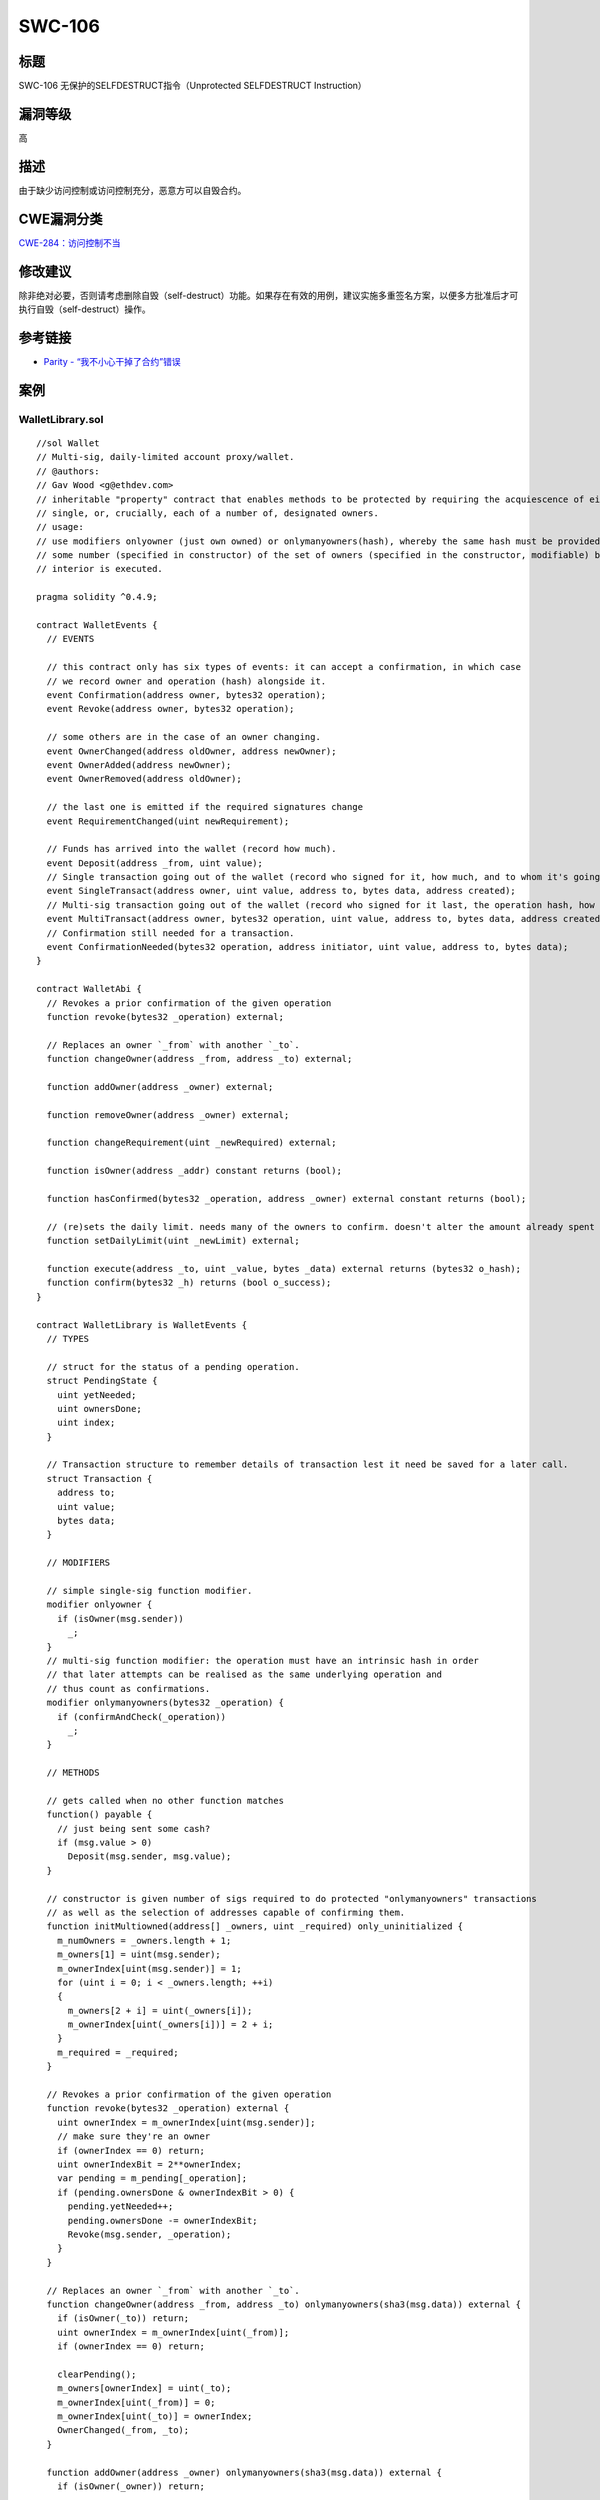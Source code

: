 SWC-106
========

标题
----

SWC-106 无保护的SELFDESTRUCT指令（Unprotected SELFDESTRUCT Instruction）

漏洞等级
--------

高

描述
----

由于缺少访问控制或访问控制充分，恶意方可以自毁合约。

CWE漏洞分类
-----------

`CWE-284：访问控制不当 <https://cwe.mitre.org/data/definitions/284.html>`__

修改建议
--------

除非绝对必要，否则请考虑删除自毁（self-destruct）功能。如果存在有效的用例，建议实施多重签名方案，以便多方批准后才可执行自毁（self-destruct）操作。

参考链接
--------

-  `Parity -
   “我不小心干掉了合约”错误 <https://www.parity.io/a-postmortem-on-the-parity-multi-sig-library-self-destruct/>`__

案例
----

WalletLibrary.sol
~~~~~~~~~~~~~~~~~

::

   //sol Wallet
   // Multi-sig, daily-limited account proxy/wallet.
   // @authors:
   // Gav Wood <g@ethdev.com>
   // inheritable "property" contract that enables methods to be protected by requiring the acquiescence of either a
   // single, or, crucially, each of a number of, designated owners.
   // usage:
   // use modifiers onlyowner (just own owned) or onlymanyowners(hash), whereby the same hash must be provided by
   // some number (specified in constructor) of the set of owners (specified in the constructor, modifiable) before the
   // interior is executed.

   pragma solidity ^0.4.9;

   contract WalletEvents {
     // EVENTS

     // this contract only has six types of events: it can accept a confirmation, in which case
     // we record owner and operation (hash) alongside it.
     event Confirmation(address owner, bytes32 operation);
     event Revoke(address owner, bytes32 operation);

     // some others are in the case of an owner changing.
     event OwnerChanged(address oldOwner, address newOwner);
     event OwnerAdded(address newOwner);
     event OwnerRemoved(address oldOwner);

     // the last one is emitted if the required signatures change
     event RequirementChanged(uint newRequirement);

     // Funds has arrived into the wallet (record how much).
     event Deposit(address _from, uint value);
     // Single transaction going out of the wallet (record who signed for it, how much, and to whom it's going).
     event SingleTransact(address owner, uint value, address to, bytes data, address created);
     // Multi-sig transaction going out of the wallet (record who signed for it last, the operation hash, how much, and to whom it's going).
     event MultiTransact(address owner, bytes32 operation, uint value, address to, bytes data, address created);
     // Confirmation still needed for a transaction.
     event ConfirmationNeeded(bytes32 operation, address initiator, uint value, address to, bytes data);
   }

   contract WalletAbi {
     // Revokes a prior confirmation of the given operation
     function revoke(bytes32 _operation) external;

     // Replaces an owner `_from` with another `_to`.
     function changeOwner(address _from, address _to) external;

     function addOwner(address _owner) external;

     function removeOwner(address _owner) external;

     function changeRequirement(uint _newRequired) external;

     function isOwner(address _addr) constant returns (bool);

     function hasConfirmed(bytes32 _operation, address _owner) external constant returns (bool);

     // (re)sets the daily limit. needs many of the owners to confirm. doesn't alter the amount already spent today.
     function setDailyLimit(uint _newLimit) external;

     function execute(address _to, uint _value, bytes _data) external returns (bytes32 o_hash);
     function confirm(bytes32 _h) returns (bool o_success);
   }

   contract WalletLibrary is WalletEvents {
     // TYPES

     // struct for the status of a pending operation.
     struct PendingState {
       uint yetNeeded;
       uint ownersDone;
       uint index;
     }

     // Transaction structure to remember details of transaction lest it need be saved for a later call.
     struct Transaction {
       address to;
       uint value;
       bytes data;
     }

     // MODIFIERS

     // simple single-sig function modifier.
     modifier onlyowner {
       if (isOwner(msg.sender))
         _;
     }
     // multi-sig function modifier: the operation must have an intrinsic hash in order
     // that later attempts can be realised as the same underlying operation and
     // thus count as confirmations.
     modifier onlymanyowners(bytes32 _operation) {
       if (confirmAndCheck(_operation))
         _;
     }

     // METHODS

     // gets called when no other function matches
     function() payable {
       // just being sent some cash?
       if (msg.value > 0)
         Deposit(msg.sender, msg.value);
     }

     // constructor is given number of sigs required to do protected "onlymanyowners" transactions
     // as well as the selection of addresses capable of confirming them.
     function initMultiowned(address[] _owners, uint _required) only_uninitialized {
       m_numOwners = _owners.length + 1;
       m_owners[1] = uint(msg.sender);
       m_ownerIndex[uint(msg.sender)] = 1;
       for (uint i = 0; i < _owners.length; ++i)
       {
         m_owners[2 + i] = uint(_owners[i]);
         m_ownerIndex[uint(_owners[i])] = 2 + i;
       }
       m_required = _required;
     }

     // Revokes a prior confirmation of the given operation
     function revoke(bytes32 _operation) external {
       uint ownerIndex = m_ownerIndex[uint(msg.sender)];
       // make sure they're an owner
       if (ownerIndex == 0) return;
       uint ownerIndexBit = 2**ownerIndex;
       var pending = m_pending[_operation];
       if (pending.ownersDone & ownerIndexBit > 0) {
         pending.yetNeeded++;
         pending.ownersDone -= ownerIndexBit;
         Revoke(msg.sender, _operation);
       }
     }

     // Replaces an owner `_from` with another `_to`.
     function changeOwner(address _from, address _to) onlymanyowners(sha3(msg.data)) external {
       if (isOwner(_to)) return;
       uint ownerIndex = m_ownerIndex[uint(_from)];
       if (ownerIndex == 0) return;

       clearPending();
       m_owners[ownerIndex] = uint(_to);
       m_ownerIndex[uint(_from)] = 0;
       m_ownerIndex[uint(_to)] = ownerIndex;
       OwnerChanged(_from, _to);
     }

     function addOwner(address _owner) onlymanyowners(sha3(msg.data)) external {
       if (isOwner(_owner)) return;

       clearPending();
       if (m_numOwners >= c_maxOwners)
         reorganizeOwners();
       if (m_numOwners >= c_maxOwners)
         return;
       m_numOwners++;
       m_owners[m_numOwners] = uint(_owner);
       m_ownerIndex[uint(_owner)] = m_numOwners;
       OwnerAdded(_owner);
     }

     function removeOwner(address _owner) onlymanyowners(sha3(msg.data)) external {
       uint ownerIndex = m_ownerIndex[uint(_owner)];
       if (ownerIndex == 0) return;
       if (m_required > m_numOwners - 1) return;

       m_owners[ownerIndex] = 0;
       m_ownerIndex[uint(_owner)] = 0;
       clearPending();
       reorganizeOwners(); //make sure m_numOwner is equal to the number of owners and always points to the optimal free slot
       OwnerRemoved(_owner);
     }

     function changeRequirement(uint _newRequired) onlymanyowners(sha3(msg.data)) external {
       if (_newRequired > m_numOwners) return;
       m_required = _newRequired;
       clearPending();
       RequirementChanged(_newRequired);
     }

     // Gets an owner by 0-indexed position (using numOwners as the count)
     function getOwner(uint ownerIndex) external constant returns (address) {
       return address(m_owners[ownerIndex + 1]);
     }

     function isOwner(address _addr) constant returns (bool) {
       return m_ownerIndex[uint(_addr)] > 0;
     }

     function hasConfirmed(bytes32 _operation, address _owner) external constant returns (bool) {
       var pending = m_pending[_operation];
       uint ownerIndex = m_ownerIndex[uint(_owner)];

       // make sure they're an owner
       if (ownerIndex == 0) return false;

       // determine the bit to set for this owner.
       uint ownerIndexBit = 2**ownerIndex;
       return !(pending.ownersDone & ownerIndexBit == 0);
     }

     // constructor - stores initial daily limit and records the present day's index.
     function initDaylimit(uint _limit) only_uninitialized {
       m_dailyLimit = _limit;
       m_lastDay = today();
     }
     // (re)sets the daily limit. needs many of the owners to confirm. doesn't alter the amount already spent today.
     function setDailyLimit(uint _newLimit) onlymanyowners(sha3(msg.data)) external {
       m_dailyLimit = _newLimit;
     }
     // resets the amount already spent today. needs many of the owners to confirm.
     function resetSpentToday() onlymanyowners(sha3(msg.data)) external {
       m_spentToday = 0;
     }

     // throw unless the contract is not yet initialized.
     modifier only_uninitialized { if (m_numOwners > 0) throw; _; }

     // constructor - just pass on the owner array to the multiowned and
     // the limit to daylimit
     function initWallet(address[] _owners, uint _required, uint _daylimit) only_uninitialized {
       initDaylimit(_daylimit);
       initMultiowned(_owners, _required);
     }

     // kills the contract sending everything to `_to`.
     function kill(address _to) onlymanyowners(sha3(msg.data)) external {
       suicide(_to);
     }

     // Outside-visible transact entry point. Executes transaction immediately if below daily spend limit.
     // If not, goes into multisig process. We provide a hash on return to allow the sender to provide
     // shortcuts for the other confirmations (allowing them to avoid replicating the _to, _value
     // and _data arguments). They still get the option of using them if they want, anyways.
     function execute(address _to, uint _value, bytes _data) external onlyowner returns (bytes32 o_hash) {
       // first, take the opportunity to check that we're under the daily limit.
       if ((_data.length == 0 && underLimit(_value)) || m_required == 1) {
         // yes - just execute the call.
         address created;
         if (_to == 0) {
           created = create(_value, _data);
         } else {
           if (!_to.call.value(_value)(_data))
             throw;
         }
         SingleTransact(msg.sender, _value, _to, _data, created);
       } else {
         // determine our operation hash.
         o_hash = sha3(msg.data, block.number);
         // store if it's new
         if (m_txs[o_hash].to == 0 && m_txs[o_hash].value == 0 && m_txs[o_hash].data.length == 0) {
           m_txs[o_hash].to = _to;
           m_txs[o_hash].value = _value;
           m_txs[o_hash].data = _data;
         }
         if (!confirm(o_hash)) {
           ConfirmationNeeded(o_hash, msg.sender, _value, _to, _data);
         }
       }
     }

     function create(uint _value, bytes _code) internal returns (address o_addr) {
       /*
       assembly {
         o_addr := create(_value, add(_code, 0x20), mload(_code))
         jumpi(invalidJumpLabel, iszero(extcodesize(o_addr)))
       }
       */
     }

     // confirm a transaction through just the hash. we use the previous transactions map, m_txs, in order
     // to determine the body of the transaction from the hash provided.
     function confirm(bytes32 _h) onlymanyowners(_h) returns (bool o_success) {
       if (m_txs[_h].to != 0 || m_txs[_h].value != 0 || m_txs[_h].data.length != 0) {
         address created;
         if (m_txs[_h].to == 0) {
           created = create(m_txs[_h].value, m_txs[_h].data);
         } else {
           if (!m_txs[_h].to.call.value(m_txs[_h].value)(m_txs[_h].data))
             throw;
         }

         MultiTransact(msg.sender, _h, m_txs[_h].value, m_txs[_h].to, m_txs[_h].data, created);
         delete m_txs[_h];
         return true;
       }
     }

     // INTERNAL METHODS

     function confirmAndCheck(bytes32 _operation) internal returns (bool) {
       // determine what index the present sender is:
       uint ownerIndex = m_ownerIndex[uint(msg.sender)];
       // make sure they're an owner
       if (ownerIndex == 0) return;

       var pending = m_pending[_operation];
       // if we're not yet working on this operation, switch over and reset the confirmation status.
       if (pending.yetNeeded == 0) {
         // reset count of confirmations needed.
         pending.yetNeeded = m_required;
         // reset which owners have confirmed (none) - set our bitmap to 0.
         pending.ownersDone = 0;
         pending.index = m_pendingIndex.length++;
         m_pendingIndex[pending.index] = _operation;
       }
       // determine the bit to set for this owner.
       uint ownerIndexBit = 2**ownerIndex;
       // make sure we (the message sender) haven't confirmed this operation previously.
       if (pending.ownersDone & ownerIndexBit == 0) {
         Confirmation(msg.sender, _operation);
         // ok - check if count is enough to go ahead.
         if (pending.yetNeeded <= 1) {
           // enough confirmations: reset and run interior.
           delete m_pendingIndex[m_pending[_operation].index];
           delete m_pending[_operation];
           return true;
         }
         else
         {
           // not enough: record that this owner in particular confirmed.
           pending.yetNeeded--;
           pending.ownersDone |= ownerIndexBit;
         }
       }
     }

     function reorganizeOwners() private {
       uint free = 1;
       while (free < m_numOwners)
       {
         while (free < m_numOwners && m_owners[free] != 0) free++;
         while (m_numOwners > 1 && m_owners[m_numOwners] == 0) m_numOwners--;
         if (free < m_numOwners && m_owners[m_numOwners] != 0 && m_owners[free] == 0)
         {
           m_owners[free] = m_owners[m_numOwners];
           m_ownerIndex[m_owners[free]] = free;
           m_owners[m_numOwners] = 0;
         }
       }
     }

     // checks to see if there is at least `_value` left from the daily limit today. if there is, subtracts it and
     // returns true. otherwise just returns false.
     function underLimit(uint _value) internal onlyowner returns (bool) {
       // reset the spend limit if we're on a different day to last time.
       if (today() > m_lastDay) {
         m_spentToday = 0;
         m_lastDay = today();
       }
       // check to see if there's enough left - if so, subtract and return true.
       // overflow protection                    // dailyLimit check
       if (m_spentToday + _value >= m_spentToday && m_spentToday + _value <= m_dailyLimit) {
         m_spentToday += _value;
         return true;
       }
       return false;
     }

     // determines today's index.
     function today() private constant returns (uint) { return now / 1 days; }

     function clearPending() internal {
       uint length = m_pendingIndex.length;

       for (uint i = 0; i < length; ++i) {
         delete m_txs[m_pendingIndex[i]];

         if (m_pendingIndex[i] != 0)
           delete m_pending[m_pendingIndex[i]];
       }

       delete m_pendingIndex;
     }

     // FIELDS
     address constant _walletLibrary = 0xcafecafecafecafecafecafecafecafecafecafe;

     // the number of owners that must confirm the same operation before it is run.
     uint public m_required;
     // pointer used to find a free slot in m_owners
     uint public m_numOwners;

     uint public m_dailyLimit;
     uint public m_spentToday;
     uint public m_lastDay;

     // list of owners
     uint[256] m_owners;

     uint constant c_maxOwners = 250;
     // index on the list of owners to allow reverse lookup
     mapping(uint => uint) m_ownerIndex;
     // the ongoing operations.
     mapping(bytes32 => PendingState) m_pending;
     bytes32[] m_pendingIndex;

     // pending transactions we have at present.
     mapping (bytes32 => Transaction) m_txs;
   }

simple_suicide.sol
~~~~~~~~~~~~~~~~~~

::

   pragma solidity ^0.4.22;

   contract SimpleSuicide {

     function sudicideAnyone() {
       selfdestruct(msg.sender);
     }

   }

suicide_multitx_feasible.sol
~~~~~~~~~~~~~~~~~~~~~~~~~~~~

::

   pragma solidity ^0.4.23;

   contract SuicideMultiTxFeasible {
       uint256 private initialized = 0;
       uint256 public count = 1;

       function init() public {
           initialized = 1;
       }

       function run(uint256 input) {
           if (initialized == 0) {
               return;
           }

           selfdestruct(msg.sender);
       }
   }

suicide_multitx_infeasible.sol
~~~~~~~~~~~~~~~~~~~~~~~~~~~~~~

::

   pragma solidity ^0.4.23;

   contract SuicideMultiTxFeasible {
       uint256 private initialized = 0;
       uint256 public count = 1;

       function init() public {
           initialized = 1;
       }

       function run(uint256 input) {
           if (initialized != 2) {
               return;
           }

           selfdestruct(msg.sender);
       }
   }
